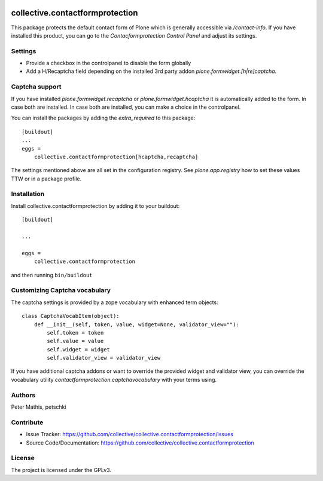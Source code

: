 .. This README is meant for consumption by humans and PyPI. PyPI can render rst files so please do not use Sphinx features.
   If you want to learn more about writing documentation, please check out: http://docs.plone.org/about/documentation_styleguide.html
   This text does not appear on PyPI or github. It is a comment.

.. image:: https://github.com/collective/collective.contactformprotection/actions/workflows/meta.yml/badge.svg
    :target: https://github.com/collective/collective.contactformprotection/actions/workflows/meta.yml


================================
collective.contactformprotection
================================

This package protects the default contact form of Plone which is generally accessible via `/contact-info`.
If you have installed this product, you can go to the `Contacformprotection Control Panel` and adjust its settings.


Settings
--------

- Provide a checkbox in the controlpanel to disable the form globally
- Add a H/Recaptcha field depending on the installed 3rd party addon `plone.formwidget.[h|re]captcha`.


Captcha support
---------------

If you have installed `plone.formwidget.recaptcha` or `plone.formwidget.hcaptcha` it is automatically
added to the form. In case both are installed. In case both are installed, you can make a choice in the controlpanel.

You can install the packages by adding the `extra_required` to this package::

    [buildout]
    ...
    eggs =
        collective.contactformprotection[hcaptcha,recaptcha]


The settings mentioned above are all set in the configuration registry. See `plone.app.registry` how to set these
values TTW or in a package profile.


Installation
------------

Install collective.contactformprotection by adding it to your buildout::

    [buildout]

    ...

    eggs =
        collective.contactformprotection


and then running ``bin/buildout``


Customizing Captcha vocabulary
------------------------------

The captcha settings is provided by a zope vocabulary with enhanced term objects::

    class CaptchaVocabItem(object):
        def __init__(self, token, value, widget=None, validator_view=""):
            self.token = token
            self.value = value
            self.widget = widget
            self.validator_view = validator_view

If you have additional captcha addons or want to override the provided widget and validator view, you can
override the vocabulary utility `contactformprotection.captchavocabulary` with your terms using.



Authors
-------

Peter Mathis, petschki



Contribute
----------

- Issue Tracker: https://github.com/collective/collective.contactformprotection/issues
- Source Code/Documentation: https://github.com/collective/collective.contactformprotection


License
-------

The project is licensed under the GPLv3.
